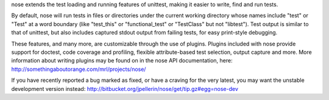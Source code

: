 nose extends the test loading and running features of unittest, making
it easier to write, find and run tests.

By default, nose will run tests in files or directories under the current
working directory whose names include "test" or "Test" at a word boundary
(like "test_this" or "functional_test" or "TestClass" but not
"libtest"). Test output is similar to that of unittest, but also includes
captured stdout output from failing tests, for easy print-style debugging.

These features, and many more, are customizable through the use of
plugins. Plugins included with nose provide support for doctest, code
coverage and profiling, flexible attribute-based test selection,
output capture and more. More information about writing plugins may be
found on in the nose API documentation, here:
http://somethingaboutorange.com/mrl/projects/nose/

If you have recently reported a bug marked as fixed, or have a craving for
the very latest, you may want the unstable development version instead:
http://bitbucket.org/jpellerin/nose/get/tip.gz#egg=nose-dev


